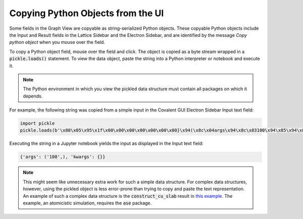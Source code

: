 .. _pickle_copy:

Copying Python Objects from the UI
----------------------------------

Some fields in the Graph View are copyable as string-serialized Python objects. These copyable Python objects include the Input and Result fields in the Lattice Sidebar and the Electron Sidebar, and are identified by the message *Copy python object* when you mouse over the field.

To copy a Python object field, mouse over the field and click. The object is copied as a byte stream wrapped in a :code:`pickle.loads()` statement. To view the data object, paste the string into a Python interpreter or notebook and execute it.

.. note:: The Python environment in which you view the pickled data structure must contain all packages on which it depends. 

For example, the following string was copied from a simple input in the Covalent GUI Electron Sidebar Input text field:

.. code:: Python

    import pickle
    pickle.loads(b'\x80\x05\x95\x1f\x00\x00\x00\x00\x00\x00\x00}\x94(\x8c\x04args\x94\x8c\x03100\x94\x85\x94\x8c\x06kwargs\x94}\x94u.')

Executing the string in a Jupyter notebook yields the input as displayed in the Input text field:

.. code:: Python

    {'args': ('100',), 'kwargs': {}}

.. note:: This might seem like unnecessary extra work for such a simple data structure. For complex  data structures, however, using the pickled object is less error-prone than trying to copy and paste the text representation. An example of such a complex data structure is the :code:`construct_cu_slab` result in `this example <https://demo.covalent.xyz/eb2549cc-e2d4-482b-ba9e-c1cb39d0eb1a>`_. The example, an atomicistic simulation, requires the :code:`ase` package.
